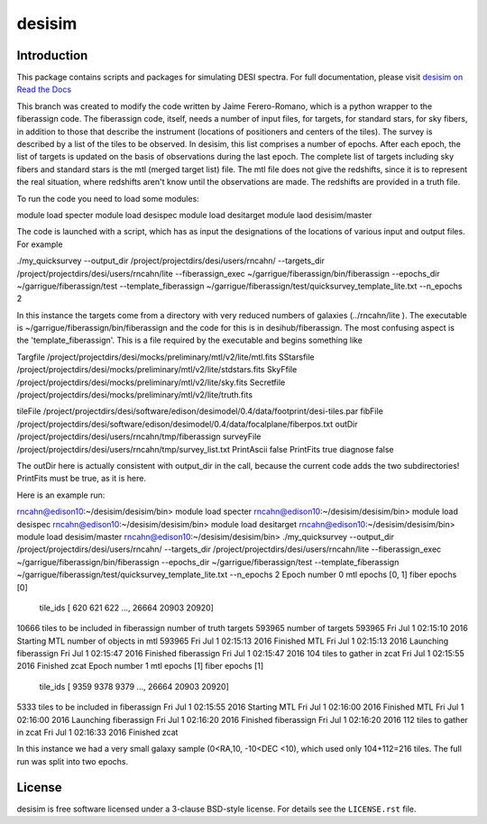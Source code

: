 =======
desisim
=======

.. image:: https://img.shields.io/travis/desihub/desisim.svg
    :target: https://travis-ci.org/desihub/desisim
    :alt: Travis Build Status
.. image:: https://coveralls.io/repos/desihub/desisim/badge.svg?service=github
    :target: https://coveralls.io/github/desihub/desisim
    :alt: Test Coverage Status
.. image:: https://readthedocs.org/projects/desisim/badge/?version=latest
    :target: http://desisim.readthedocs.org/en/latest/
    :alt: Documentation Status

Introduction
------------

This package contains scripts and packages for simulating DESI spectra.
For full documentation, please visit `desisim on Read the Docs`_

.. _`desisim on Read the Docs`: http://desisim.readthedocs.org/en/latest/

This branch was created to modify the code written by Jaime Ferero-Romano, which is a python wrapper to the fiberassign code.  The fiberassign code, itself, needs a number of input files, for targets, for standard stars, for sky fibers, in addition to those that describe the instrument (locations of positioners and centers of the tiles).  The survey is described by a list of the tiles to be observed.  In desisim, this list comprises a number of epochs.  After each epoch, the list of targets is updated on the basis of observations during the last epoch.  The complete list of targets including sky fibers and standard stars is the mtl (merged target list) file.  The mtl file does not give the redshifts, since it is to represent the real situation, where redshifts aren't know until the observations are made.  The redshifts are provided in a truth file.

To run the code you need to load some modules:

module load specter
module load desispec
module load desitarget
module laod desisim/master

The code is launched with a script, which has as input the designations of the locations of various input and output files.  For example

./my_quicksurvey --output_dir /project/projectdirs/desi/users/rncahn/ --targets_dir /project/projectdirs/desi/users/rncahn/lite  --fiberassign_exec ~/garrigue/fiberassign/bin/fiberassign --epochs_dir ~/garrigue/fiberassign/test  --template_fiberassign ~/garrigue/fiberassign/test/quicksurvey_template_lite.txt --n_epochs 2

In this instance the targets come from a directory with very reduced numbers of galaxies (../rncahn/lite ).  The executable is  ~/garrigue/fiberassign/bin/fiberassign and the code for this is in desihub/fiberassign.  The most confusing aspect is the 'template_fiberassign'.  This is a file required by the executable and begins something like

Targfile /project/projectdirs/desi/mocks/preliminary/mtl/v2/lite/mtl.fits
SStarsfile /project/projectdirs/desi/mocks/preliminary/mtl/v2/lite/stdstars.fits
SkyFfile  /project/projectdirs/desi/mocks/preliminary/mtl/v2/lite/sky.fits
Secretfile /project/projectdirs/desi/mocks/preliminary/mtl/v2/lite/truth.fits

tileFile /project/projectdirs/desi/software/edison/desimodel/0.4/data/footprint/desi-tiles.par
fibFile /project/projectdirs/desi/software/edison/desimodel/0.4/data/focalplane/fiberpos.txt
outDir /project/projectdirs/desi/users/rncahn/tmp/fiberassign 
surveyFile /project/projectdirs/desi/users/rncahn/tmp/survey_list.txt
PrintAscii false
PrintFits true
diagnose false 

The outDir here is actually consistent with output_dir in the call, because the current code adds the two subdirectories!  PrintFits must be true, as it is here.

Here is an example run:

rncahn@edison10:~/desisim/desisim/bin> module load specter
rncahn@edison10:~/desisim/desisim/bin> module load desispec
rncahn@edison10:~/desisim/desisim/bin> module load desitarget
rncahn@edison10:~/desisim/desisim/bin> module load desisim/master
rncahn@edison10:~/desisim/desisim/bin> ./my_quicksurvey --output_dir /project/projectdirs/desi/users/rncahn/ --targets_dir /project/projectdirs/desi/users/rncahn/lite  --fiberassign_exec ~/garrigue/fiberassign/bin/fiberassign --epochs_dir ~/garrigue/fiberassign/test  --template_fiberassign ~/garrigue/fiberassign/test/quicksurvey_template_lite.txt --n_epochs 2
Epoch number 0
mtl epochs [0, 1]
fiber epochs [0]
 tile_ids [  620   621   622 ..., 26664 20903 20920]
10666 tiles to be included in fiberassign
number of truth targets 593965
number of targets 593965
Fri Jul  1 02:15:10 2016 Starting MTL
number of objects in mtl 593965
Fri Jul  1 02:15:13 2016 Finished MTL
Fri Jul  1 02:15:13 2016 Launching fiberassign
Fri Jul  1 02:15:47 2016 Finished fiberassign
Fri Jul  1 02:15:47 2016 104 tiles to gather in zcat
Fri Jul  1 02:15:55 2016 Finished zcat
Epoch number 1
mtl epochs [1]
fiber epochs [1]
 tile_ids [ 9359  9378  9379 ..., 26664 20903 20920]
5333 tiles to be included in fiberassign
Fri Jul  1 02:15:55 2016 Starting MTL
Fri Jul  1 02:16:00 2016 Finished MTL
Fri Jul  1 02:16:00 2016 Launching fiberassign
Fri Jul  1 02:16:20 2016 Finished fiberassign
Fri Jul  1 02:16:20 2016 112 tiles to gather in zcat
Fri Jul  1 02:16:33 2016 Finished zcat


In this instance we had a very small galaxy sample (0<RA,10, -10<DEC <10), which used only 104+112=216 tiles.  The full run was split into two epochs.  

License
-------

desisim is free software licensed under a 3-clause BSD-style license. For details see
the ``LICENSE.rst`` file.
